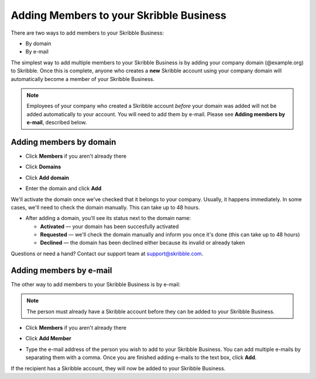 .. _adding-members:

========================================
Adding Members to your Skribble Business
========================================

There are two ways to add members to your Skribble Business:

- By domain 
- By e-mail

The simplest way to add multiple members to your Skribble Business is by adding your company domain (@example.org) to Skribble. Once this is complete, anyone who creates a **new** Skribble account using your company domain will automatically become a member of your Skribble Business.

.. NOTE::
  Employees of your company who created a Skribble account *before* your domain was added will not be added automatically to your account. You will need to add them by e-mail. Please see **Adding members by e-mail**, described below.
  
Adding members by domain
-------------------------

- Click **Members** if you aren't already there


.. image:: adding_members.png
    :class: with-shadow


- Click **Domains**


.. image:: adding_home.png
    :class: with-shadow


- Click **Add domain**


.. image:: adding_domains.png
    :class: with-shadow


- Enter the domain and click **Add**

We'll activate the domain once we've checked that it belongs to your company. Usually, it happens immediately. In some cases, we'll need to check the domain manually. This can take up to 48 hours.


.. image:: adding_add.png
    :class: with-shadow


- After adding a domain, you'll see its status next to the domain name:

  •	**Activated** — your domain has been succesfully activated
  •	**Requested** — we'll check the domain manually and inform you once it's done (this can take up to 48 hours)
  •	**Declined** — the domain has been declined either because its invalid or already taken


.. image:: adding_requested.png
    :class: with-shadow


Questions or need a hand? Contact our support team at `support@skribble.com`_.  

  .. _support@skribble.com: support@skribble.com
  


Adding members by e-mail
-------------------------

The other way to add members to your Skribble Business is by e-mail:

.. NOTE::
   The person must already have a Skribble account before they can be added to your Skribble Business.

- Click **Members** if you aren't already there


.. image:: adding_members.png
    :class: with-shadow



- Click **Add Member**


.. image:: adding_email.png
    :class: with-shadow


- Type the e-mail address of the person you wish to add to your Skribble Business. You can add multiple e-mails by separating them with a comma. Once you are finished adding e-mails to the text box, click **Add**.


.. image:: adding_address.png
    :class: with-shadow


If the recipient has a Skribble account, they will now be added to your Skribble Business.
